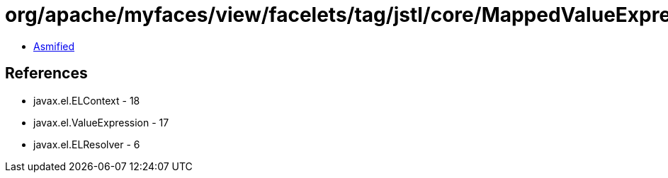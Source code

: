 = org/apache/myfaces/view/facelets/tag/jstl/core/MappedValueExpression.class

 - link:MappedValueExpression-asmified.java[Asmified]

== References

 - javax.el.ELContext - 18
 - javax.el.ValueExpression - 17
 - javax.el.ELResolver - 6
